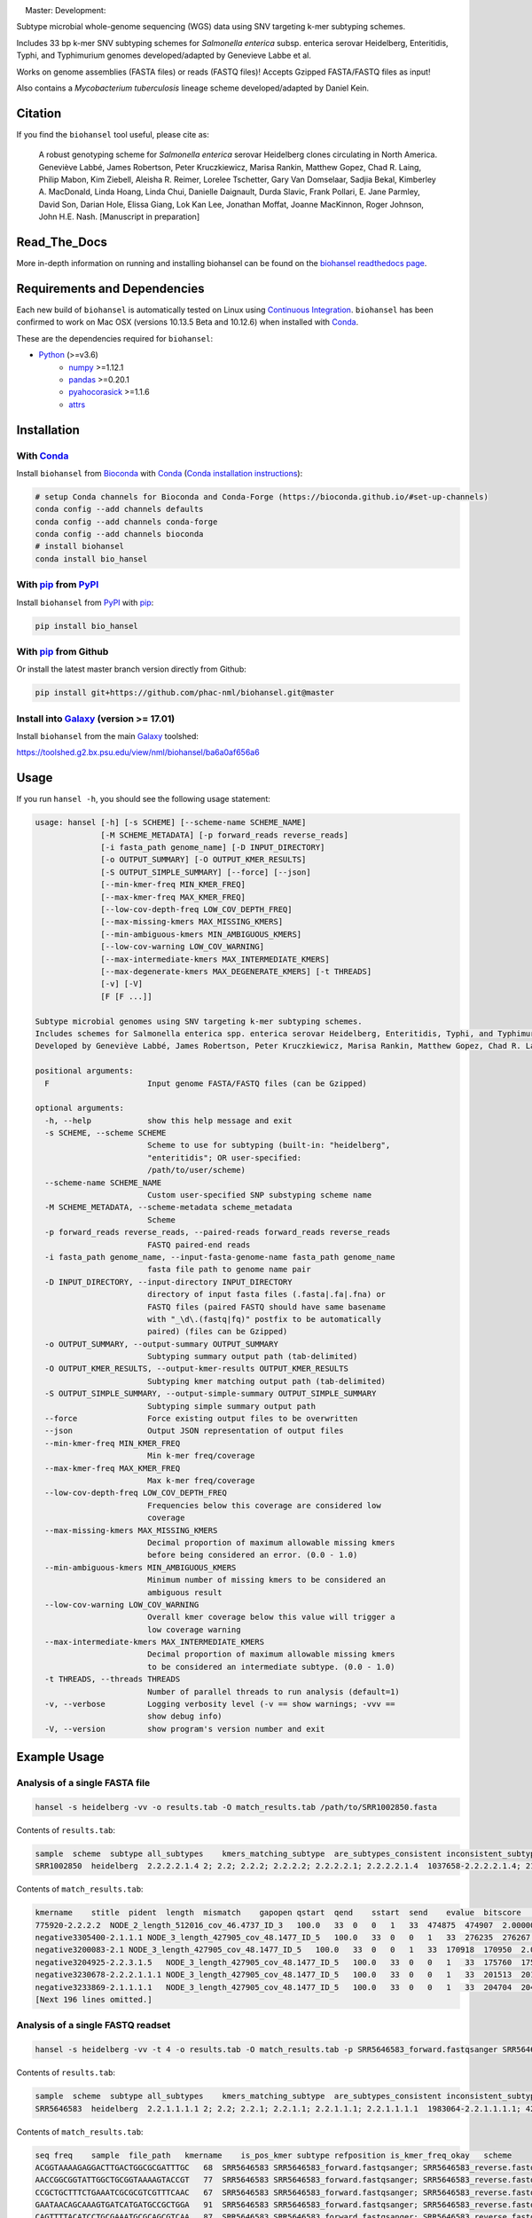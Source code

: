 |logo|

|conda| |nbsp| |pypi| |nbsp| |license| |nbsp| |nbsp| Master:|citest-master| |nbsp| Development:|citest-dev| |rtd|



.. |logo| image:: logo.png
    :target: https://github.com/phac-nml/biohansel
.. |pypi| image:: https://badge.fury.io/py/bio-hansel.svg
    :target: https://pypi.python.org/pypi/bio_hansel/
.. |license| image:: https://img.shields.io/badge/License-Apache%20v2.0-blue.svg
    :target: http://www.apache.org/licenses/LICENSE-2.0
.. |citest-dev|  image:: https://travis-ci.org/phac-nml/biohansel.svg?branch=development
    :target: https://travis-ci.org/phac-nml/biohansel
.. |citest-master| image:: https://travis-ci.org/phac-nml/biohansel.svg?branch=master
    :target: https://travis-ci.org/phac-nml/biohansel
.. |conda|   image:: https://img.shields.io/badge/install%20with-bioconda-brightgreen.svg
    :target: https://bioconda.github.io/recipes/bio_hansel/README.html
.. |nbsp| unicode:: 0xA0
    :trim:
.. |rtd| image:: https://readthedocs.org/projects/pip/badge/?version=latest&style=flat
    :target: https://bio-hansel.readthedocs.io/en/readthedocs/

Subtype microbial whole-genome sequencing (WGS) data using SNV targeting k-mer subtyping schemes.

Includes 33 bp k-mer SNV subtyping schemes for *Salmonella enterica* subsp. enterica serovar Heidelberg, Enteritidis, Typhi, and Typhimurium genomes developed/adapted by Genevieve Labbe et al.

Works on genome assemblies (FASTA files) or reads (FASTQ files)! Accepts Gzipped FASTA/FASTQ files as input!

Also contains a *Mycobacterium tuberculosis* lineage scheme developed/adapted by Daniel Kein.


Citation
========

If you find the ``biohansel`` tool useful, please cite as:

.. epigraph::

    A robust genotyping scheme for *Salmonella enterica* serovar Heidelberg clones circulating in North America.
    Geneviève Labbé, James Robertson, Peter Kruczkiewicz, Marisa Rankin, Matthew Gopez, Chad R. Laing, Philip Mabon, Kim Ziebell, Aleisha R. Reimer, Lorelee Tschetter, Gary Van Domselaar, Sadjia Bekal, Kimberley A. MacDonald, Linda Hoang, Linda Chui, Danielle Daignault, Durda Slavic, Frank Pollari, E. Jane Parmley, David Son, Darian Hole, Elissa Giang, Lok Kan Lee, Jonathan Moffat, Joanne MacKinnon, Roger Johnson, John H.E. Nash.
    [Manuscript in preparation]


Read_The_Docs
==============

More in-depth information on running and installing biohansel can be found on the `biohansel readthedocs page <https://bio-hansel.readthedocs.io/en/readthedocs/>`_.


Requirements and Dependencies
=============================

Each new build of ``biohansel`` is automatically tested on Linux using `Continuous Integration <https://travis-ci.org/phac-nml/bio_hansel/branches>`_. ``biohansel`` has been confirmed to work on Mac OSX (versions 10.13.5 Beta and 10.12.6) when installed with Conda_.

These are the dependencies required for ``biohansel``:

- Python_ (>=v3.6)
    - numpy_ >=1.12.1
    - pandas_ >=0.20.1
    - pyahocorasick_ >=1.1.6
    - attrs_


Installation
============

With Conda_
-----------

Install ``biohansel`` from Bioconda_ with Conda_ (`Conda installation instructions <https://bioconda.github.io/#install-conda>`_):

.. code-block:: bash

    # setup Conda channels for Bioconda and Conda-Forge (https://bioconda.github.io/#set-up-channels)
    conda config --add channels defaults
    conda config --add channels conda-forge
    conda config --add channels bioconda
    # install biohansel
    conda install bio_hansel

With pip_ from PyPI_
---------------------

Install ``biohansel`` from PyPI_ with pip_:

.. code-block:: bash

    pip install bio_hansel

With pip_ from Github
---------------------

Or install the latest master branch version directly from Github:

.. code-block:: bash

    pip install git+https://github.com/phac-nml/biohansel.git@master

Install into Galaxy_ (version >= 17.01)
---------------------------------------

Install ``biohansel`` from the main Galaxy_ toolshed:

https://toolshed.g2.bx.psu.edu/view/nml/biohansel/ba6a0af656a6


Usage
=====

If you run ``hansel -h``, you should see the following usage statement:

.. code-block::

    usage: hansel [-h] [-s SCHEME] [--scheme-name SCHEME_NAME]
                  [-M SCHEME_METADATA] [-p forward_reads reverse_reads]
                  [-i fasta_path genome_name] [-D INPUT_DIRECTORY]
                  [-o OUTPUT_SUMMARY] [-O OUTPUT_KMER_RESULTS]
                  [-S OUTPUT_SIMPLE_SUMMARY] [--force] [--json]
                  [--min-kmer-freq MIN_KMER_FREQ]
                  [--max-kmer-freq MAX_KMER_FREQ]
                  [--low-cov-depth-freq LOW_COV_DEPTH_FREQ]
                  [--max-missing-kmers MAX_MISSING_KMERS]
                  [--min-ambiguous-kmers MIN_AMBIGUOUS_KMERS]
                  [--low-cov-warning LOW_COV_WARNING]
                  [--max-intermediate-kmers MAX_INTERMEDIATE_KMERS] 
                  [--max-degenerate-kmers MAX_DEGENERATE_KMERS] [-t THREADS]
                  [-v] [-V]
                  [F [F ...]]

    Subtype microbial genomes using SNV targeting k-mer subtyping schemes.
    Includes schemes for Salmonella enterica spp. enterica serovar Heidelberg, Enteritidis, Typhi, and Typhimurium subtyping. Also includes a Mycobacterium tuberculosis scheme called 'tb_lineage'.
    Developed by Geneviève Labbé, James Robertson, Peter Kruczkiewicz, Marisa Rankin, Matthew Gopez, Chad R. Laing, Philip Mabon, Kim Ziebell, Aleisha R. Reimer, Lorelee Tschetter, Gary Van Domselaar, Sadjia Bekal, Kimberley A. MacDonald, Linda Hoang, Linda Chui, Danielle Daignault, Durda Slavic, Frank Pollari, E. Jane Parmley, David Son, Darian Hole, Philip Mabon, Elissa Giang, Lok Kan Lee, Jonathan Moffat, Marisa Rankin, Joanne MacKinnon, Roger Johnson, John H.E. Nash.

    positional arguments:
      F                     Input genome FASTA/FASTQ files (can be Gzipped)

    optional arguments:
      -h, --help            show this help message and exit
      -s SCHEME, --scheme SCHEME
                            Scheme to use for subtyping (built-in: "heidelberg",
                            "enteritidis"; OR user-specified:
                            /path/to/user/scheme)
      --scheme-name SCHEME_NAME
                            Custom user-specified SNP substyping scheme name
      -M SCHEME_METADATA, --scheme-metadata scheme_metadata
                            Scheme 
      -p forward_reads reverse_reads, --paired-reads forward_reads reverse_reads
                            FASTQ paired-end reads
      -i fasta_path genome_name, --input-fasta-genome-name fasta_path genome_name
                            fasta file path to genome name pair
      -D INPUT_DIRECTORY, --input-directory INPUT_DIRECTORY
                            directory of input fasta files (.fasta|.fa|.fna) or
                            FASTQ files (paired FASTQ should have same basename
                            with "_\d\.(fastq|fq)" postfix to be automatically
                            paired) (files can be Gzipped)
      -o OUTPUT_SUMMARY, --output-summary OUTPUT_SUMMARY
                            Subtyping summary output path (tab-delimited)
      -O OUTPUT_KMER_RESULTS, --output-kmer-results OUTPUT_KMER_RESULTS
                            Subtyping kmer matching output path (tab-delimited)
      -S OUTPUT_SIMPLE_SUMMARY, --output-simple-summary OUTPUT_SIMPLE_SUMMARY
                            Subtyping simple summary output path
      --force               Force existing output files to be overwritten
      --json                Output JSON representation of output files
      --min-kmer-freq MIN_KMER_FREQ
                            Min k-mer freq/coverage
      --max-kmer-freq MAX_KMER_FREQ
                            Max k-mer freq/coverage
      --low-cov-depth-freq LOW_COV_DEPTH_FREQ
                            Frequencies below this coverage are considered low
                            coverage
      --max-missing-kmers MAX_MISSING_KMERS
                            Decimal proportion of maximum allowable missing kmers
                            before being considered an error. (0.0 - 1.0)
      --min-ambiguous-kmers MIN_AMBIGUOUS_KMERS
                            Minimum number of missing kmers to be considered an
                            ambiguous result
      --low-cov-warning LOW_COV_WARNING
                            Overall kmer coverage below this value will trigger a
                            low coverage warning
      --max-intermediate-kmers MAX_INTERMEDIATE_KMERS
                            Decimal proportion of maximum allowable missing kmers
                            to be considered an intermediate subtype. (0.0 - 1.0)
      -t THREADS, --threads THREADS
                            Number of parallel threads to run analysis (default=1)
      -v, --verbose         Logging verbosity level (-v == show warnings; -vvv ==
                            show debug info)
      -V, --version         show program's version number and exit




Example Usage
=============

Analysis of a single FASTA file
-------------------------------

.. code-block:: bash

    hansel -s heidelberg -vv -o results.tab -O match_results.tab /path/to/SRR1002850.fasta


Contents of ``results.tab``:

.. code-block::

    sample  scheme  subtype all_subtypes    kmers_matching_subtype  are_subtypes_consistent inconsistent_subtypes   n_kmers_matching_all    n_kmers_matching_all_total  n_kmers_matching_positive   n_kmers_matching_positive_total n_kmers_matching_subtype    n_kmers_matching_subtype_total  file_path
    SRR1002850  heidelberg  2.2.2.2.1.4 2; 2.2; 2.2.2; 2.2.2.2; 2.2.2.2.1; 2.2.2.2.1.4  1037658-2.2.2.2.1.4; 2154958-2.2.2.2.1.4; 3785187-2.2.2.2.1.4   True        202 202 17  17  3   3   SRR1002850.fasta


Contents of ``match_results.tab``:

.. code-block::

    kmername    stitle  pident  length  mismatch    gapopen qstart  qend    sstart  send    evalue  bitscore    qlen    slen    seq coverage    is_trunc    refposition subtype is_pos_kmer sample  file_path   scheme
    775920-2.2.2.2  NODE_2_length_512016_cov_46.4737_ID_3   100.0   33  0   0   1   33  474875  474907  2.0000000000000002e-11  62.1    33  512016  GTTCAGGTGCTACCGAGGATCGTTTTTGGTGCG   1.0 False   775920  2.2.2.2 True    SRR1002850  SRR1002850.fasta   heidelberg
    negative3305400-2.1.1.1 NODE_3_length_427905_cov_48.1477_ID_5   100.0   33  0   0   1   33  276235  276267  2.0000000000000002e-11  62.1    33  427905  CATCGTGAAGCAGAACAGACGCGCATTCTTGCT   1.0 False   negative3305400 2.1.1.1 False   SRR1002850  SRR1002850.fasta   heidelberg
    negative3200083-2.1 NODE_3_length_427905_cov_48.1477_ID_5   100.0   33  0   0   1   33  170918  170950  2.0000000000000002e-11  62.1    33  427905  ACCCGGTCTACCGCAAAATGGAAAGCGATATGC   1.0 False   negative3200083 2.1 False   SRR1002850  SRR1002850.fasta   heidelberg
    negative3204925-2.2.3.1.5   NODE_3_length_427905_cov_48.1477_ID_5   100.0   33  0   0   1   33  175760  175792  2.0000000000000002e-11  62.1    33  427905  CTCGCTGGCAAGCAGTGCGGGTACTATCGGCGG   1.0 False   negative3204925 2.2.3.1.5   False   SRR1002850  SRR1002850.fasta   heidelberg
    negative3230678-2.2.2.1.1.1 NODE_3_length_427905_cov_48.1477_ID_5   100.0   33  0   0   1   33  201513  201545  2.0000000000000002e-11  62.1    33  427905  AGCGGTGCGCCAAACCACCCGGAATGATGAGTG   1.0 False   negative3230678 2.2.2.1.1.1 False   SRR1002850  SRR1002850.fasta   heidelberg
    negative3233869-2.1.1.1.1   NODE_3_length_427905_cov_48.1477_ID_5   100.0   33  0   0   1   33  204704  204736  2.0000000000000002e-11  62.1    33  427905  CAGCGCTGGTATGTGGCTGCACCATCGTCATTA   1.0 False   
    [Next 196 lines omitted.]


Analysis of a single FASTQ readset
----------------------------------

.. code-block:: bash

    hansel -s heidelberg -vv -t 4 -o results.tab -O match_results.tab -p SRR5646583_forward.fastqsanger SRR5646583_reverse.fastqsanger


Contents of ``results.tab``:

.. code-block::

    sample  scheme  subtype all_subtypes    kmers_matching_subtype  are_subtypes_consistent inconsistent_subtypes   n_kmers_matching_all    n_kmers_matching_all_total  n_kmers_matching_positive   n_kmers_matching_positive_total n_kmers_matching_subtype    n_kmers_matching_subtype_total  file_path
    SRR5646583  heidelberg  2.2.1.1.1.1 2; 2.2; 2.2.1; 2.2.1.1; 2.2.1.1.1; 2.2.1.1.1.1  1983064-2.2.1.1.1.1; 4211912-2.2.1.1.1.1    True        202 202 20  20  2   2   SRR5646583_forward.fastqsanger; SRR5646583_reverse.fastqsanger


Contents of ``match_results.tab``:

.. code-block::

    seq freq    sample  file_path   kmername    is_pos_kmer subtype refposition is_kmer_freq_okay   scheme
    ACGGTAAAAGAGGACTTGACTGGCGCGATTTGC   68  SRR5646583 SRR5646583_forward.fastqsanger; SRR5646583_reverse.fastqsanger    21097-2.2.1.1.1 True    2.2.1.1.1   21097   True    heidelberg
    AACCGGCGGTATTGGCTGCGGTAAAAGTACCGT   77  SRR5646583 SRR5646583_forward.fastqsanger; SRR5646583_reverse.fastqsanger    157792-2.2.1.1.1    True    2.2.1.1.1   157792  True    heidelberg
    CCGCTGCTTTCTGAAATCGCGCGTCGTTTCAAC   67  SRR5646583 SRR5646583_forward.fastqsanger; SRR5646583_reverse.fastqsanger    293728-2.2.1.1  True    2.2.1.1 293728  True    heidelberg
    GAATAACAGCAAAGTGATCATGATGCCGCTGGA   91  SRR5646583 SRR5646583_forward.fastqsanger; SRR5646583_reverse.fastqsanger    607438-2.2.1    True    2.2.1   607438  True    heidelberg
    CAGTTTTACATCCTGCGAAATGCGCAGCGTCAA   87  SRR5646583 SRR5646583_forward.fastqsanger; SRR5646583_reverse.fastqsanger    691203-2.2.1.1  True    2.2.1.1 691203  True    heidelberg
    CAGGAGAAAGGATGCCAGGGTCAACACGTAAAC   33  SRR5646583 SRR5646583_forward.fastqsanger; SRR5646583_reverse.fastqsanger    944885-2.2.1.1.1    True    2.2.1.1.1   944885  True    heidelberg
    [Next 200 lines omitted.]

Analysis of all FASTA/FASTQ files in a directory
------------------------------------------------

.. code-block:: bash

    hansel -s heidelberg -vv --threads <n_cpu> -o results.tab -O match_results.tab -D /path/to/fastas_or_fastqs/


``hansel`` will only attempt to analyze the FASTA/FASTQ files within the specified directory and will not descend into any subdirectories!


Development
===========


Get the latest development code using Git from GitHub:

.. code-block:: bash

    git clone https://github.com/phac-nml/biohansel.git
    cd biohansel/
    git checkout development
    # Create a virtual environment (virtualenv) for development
    virtualenv -p python3 .venv
    # Activate the newly created virtualenv
    source .venv/bin/activate
    # Install biohansel into the virtualenv in "editable" mode
    pip install -e .


Run tests with pytest_:

.. code-block:: bash

    # In the biohansel/ root directory, install pytest for running tests
    pip install pytest
    # Run all tests in tests/ directory
    pytest
    # Or run a specific test module
    pytest -s tests/test_qc.py



Legal
=====

Copyright Government of Canada 2017

Written by: National Microbiology Laboratory, Public Health Agency of Canada

Licensed under the Apache License, Version 2.0 (the "License"); you may not use
this work except in compliance with the License. You may obtain a copy of the
License at:

http://www.apache.org/licenses/LICENSE-2.0

Unless required by applicable law or agreed to in writing, software distributed
under the License is distributed on an "AS IS" BASIS, WITHOUT WARRANTIES OR
CONDITIONS OF ANY KIND, either express or implied. See the License for the
specific language governing permissions and limitations under the License.

Contact
=======

**Gary van Domselaar**: gary.vandomselaar@phac-aspc.gc.ca


.. _PyPI: https://pypi.org/project/bio-hansel/
.. _Conda: https://conda.io/docs/
.. _Bioconda: https://bioconda.github.io/
.. _pip: https://pip.pypa.io/en/stable/quickstart/
.. _numpy: http://www.numpy.org/
.. _pandas: http://pandas.pydata.org/
.. _pyahocorasick: http://pyahocorasick.readthedocs.io/en/latest/
.. _attrs: http://www.attrs.org/en/stable/
.. _Python: https://www.python.org/
.. _Galaxy: https://galaxyproject.org/
.. _pytest: https://docs.pytest.org/en/latest/
